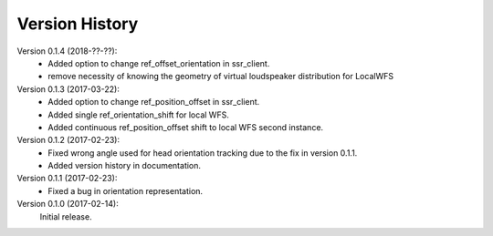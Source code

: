 Version History
===============
Version 0.1.4 (2018-??-??):
 * Added option to change ref_offset_orientation in ssr_client.
 * remove necessity of knowing the geometry of virtual loudspeaker distribution for LocalWFS

Version 0.1.3 (2017-03-22):
 * Added option to change ref_position_offset in ssr_client.
 * Added single ref_orientation_shift for local WFS.
 * Added continuous ref_position_offset shift to local WFS second instance.


Version 0.1.2 (2017-02-23):
 * Fixed wrong angle used for head orientation tracking due to the fix in version 0.1.1.
 * Added version history in documentation.

Version 0.1.1 (2017-02-23):
 * Fixed a bug in orientation representation.

Version 0.1.0 (2017-02-14):
   Initial release.
